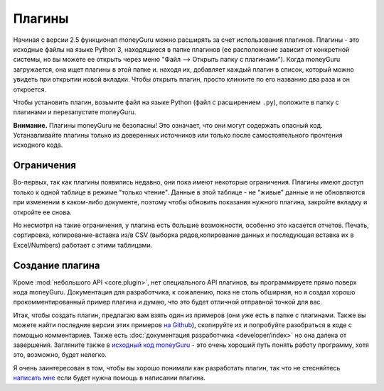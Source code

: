 Плагины
=======

Начиная с версии 2.5 функционал moneyGuru можно расширять за счет использования плагинов.
Плагины - это исходные файлы на языке Python 3, находящиеся в папке плагинов (ее расположение
зависит от конкретной системы, но вы можете ее открыть через меню "Файл --> Открыть папку с плагинами").
Когда moneyGuru загружается, она ищет плагины в этой папке и. находя их, добавляет каждый плагин в список,
который можно увидеть при открытии новой вкладки. Чтобы открыть плагин, просто кликните по его названию
два раза и он откроется.

Чтобы установить плагин, возьмите файл на языке Python (файл с расширением ``.py``), положите в папку с плагинами
и перезапустите moneyGuru.

**Внимание.** Плагины moneyGuru не безопасны! Это означает, что они могут содержать опасный код. 
Устанавливайте плагины только из доверенных источников или только после самостоятельного прочтения исходного кода.

Ограничения
-----------

Во-первых, так как плагины появились недавно, они пока имеют некоторые ограничения.
Плагины имеют доступ только к одной таблице в режиме "только чтение". Данные в этой таблице -
не "живые" данные и не обновляются при изменении в каком-либо документе, поэтому чтобы
обновить показания нужного плагина, закройте вкладку и откройте ее снова.

Но несмотря на такие ограничения, у плагина есть большие возможности, особенно это касается отчетов.
Печать, сортировка, копирование-вставка из/в CSV (выборка рядов,копирование данных и последующая
вставка их в Excel/Numbers) работает с этими таблицами.

Создание плагина
-----------------

Кроме :mod:`небольшого API <core.plugin>`, нет специального API плагинов, вы программируете
прямо поверх кода moneyGuru. Документация для разработчика, к сожалению, пока не столь обширная,
но я создал хорошо прокомментированный пример плагина и думаю, что это будет отличной 
отправной точкой для вас.

Итак, чтобы создать плагин, предлагаю вам взять один из примеров (они уже есть в папке с плагинами. 
Также вы можете найти последние версии этих примеров `на Github <https://github.com/hsoft/moneyguru/tree/master/plugin_examples>`__), 
скопируйте их и попробуйте разобраться в коде с помощью комментариев. Также есть
:doc:`документация разработчика <developer/index>` но она далека от завершения.
Загляните также в `исходный код moneyGuru <https://github.com/hsoft/moneyguru>`_ - это очень хороший путь
понять работу программу, хотя это, возможно, будет нелегко.

Я очень заинтересован в том, чтобы вы хорошо понимали как разработать плагин, так что не стесняйтесь
`написать мне <mailto:hsoft@hardcoded.net>`_ если будет нужна помощь в написании плагина.
